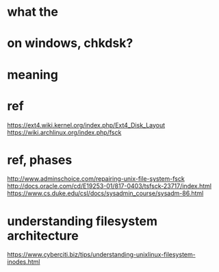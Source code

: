 * what the
* on windows, chkdsk?
* meaning
* ref

https://ext4.wiki.kernel.org/index.php/Ext4_Disk_Layout
https://wiki.archlinux.org/index.php/fsck

* ref, phases

http://www.adminschoice.com/repairing-unix-file-system-fsck
http://docs.oracle.com/cd/E19253-01/817-0403/tsfsck-23717/index.html
https://www.cs.duke.edu/csl/docs/sysadmin_course/sysadm-86.html

* understanding filesystem architecture

https://www.cyberciti.biz/tips/understanding-unixlinux-filesystem-inodes.html
